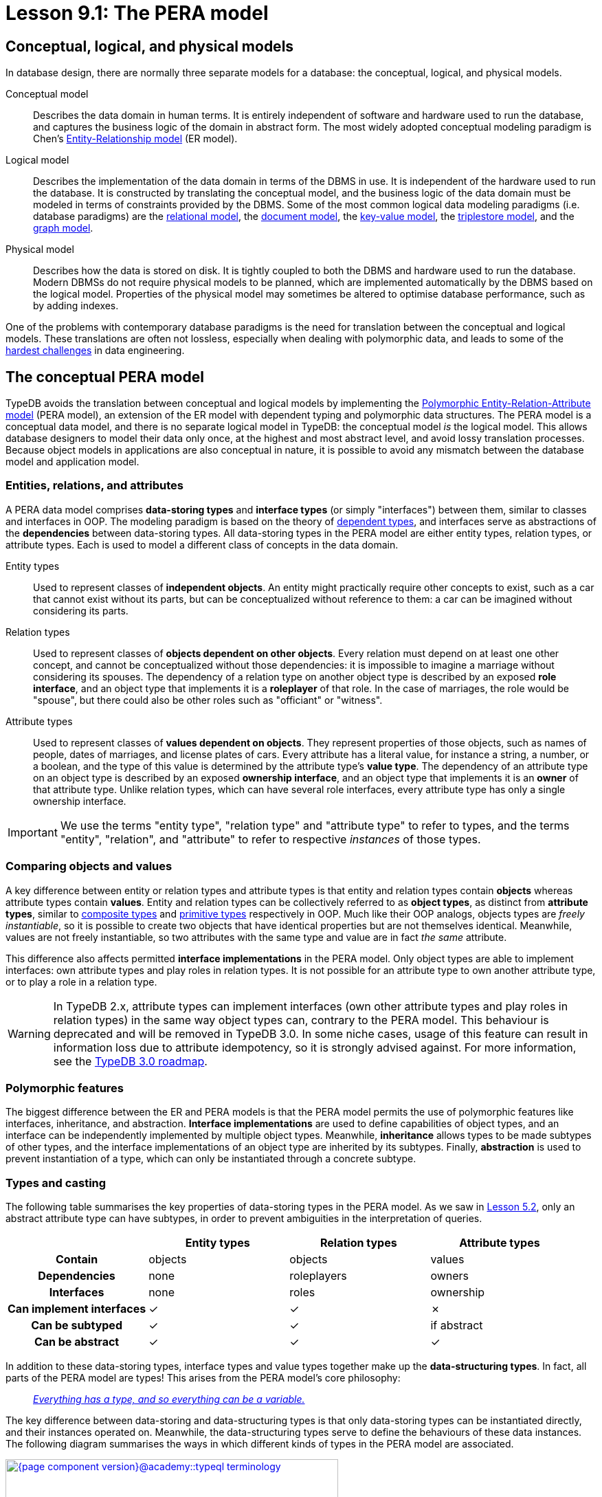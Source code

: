 = Lesson 9.1: The PERA model

== Conceptual, logical, and physical models

In database design, there are normally three separate models for a database: the conceptual, logical, and physical models.

Conceptual model:: Describes the data domain in human terms. It is entirely independent of software and hardware used to run the database, and captures the business logic of the domain in abstract form. The most widely adopted conceptual modeling paradigm is Chen's https://en.wikipedia.org/wiki/Entity%E2%80%93relationship_model[ Entity-Relationship model] (ER model).
Logical model:: Describes the implementation of the data domain in terms of the DBMS in use. It is independent of the hardware used to run the database. It is constructed by translating the conceptual model, and the business logic of the data domain must be modeled in terms of constraints provided by the DBMS. Some of the most common logical data modeling paradigms (i.e. database paradigms) are the https://en.wikipedia.org/wiki/Relational_database[relational model], the https://en.wikipedia.org/wiki/Document-oriented_database[document model], the https://en.wikipedia.org/wiki/Key%E2%80%93value_database[key-value model], the https://en.wikipedia.org/wiki/Triplestore[triplestore model], and the https://en.wikipedia.org/wiki/Graph_database[graph model].
Physical model:: Describes how the data is stored on disk. It is tightly coupled to both the DBMS and hardware used to run the database. Modern DBMSs do not require physical models to be planned, which are implemented automatically by the DBMS based on the logical model. Properties of the physical model may sometimes be altered to optimise database performance, such as by adding indexes.

One of the problems with contemporary database paradigms is the need for translation between the conceptual and logical models. These translations are often not lossless, especially when dealing with polymorphic data, and leads to some of the https://typedb.com/fundamentals/why-polymorphic-database[hardest challenges] in data engineering.

== The conceptual PERA model

TypeDB avoids the translation between conceptual and logical models by implementing the https://typedb.com/fundamentals/polymorphic-data-model[Polymorphic Entity-Relation-Attribute model] (PERA model), an extension of the ER model with dependent typing and polymorphic data structures. The PERA model is a conceptual data model, and there is no separate logical model in TypeDB: the conceptual model _is_ the logical model. This allows database designers to model their data only once, at the highest and most abstract level, and avoid lossy translation processes. Because object models in applications are also conceptual in nature, it is possible to avoid any mismatch between the database model and application model.

=== Entities, relations, and attributes

A PERA data model comprises *data-storing types* and *interface types* (or simply "interfaces") between them, similar to classes and interfaces in OOP. The modeling paradigm is based on the theory of https://en.wikipedia.org/wiki/Dependent_type[dependent types], and interfaces serve as abstractions of the *dependencies* between data-storing types. All data-storing types in the PERA model are either entity types, relation types, or attribute types. Each is used to model a different class of concepts in the data domain.

Entity types:: Used to represent classes of *independent objects*. An entity might practically require other concepts to exist, such as a car that cannot exist without its parts, but can be conceptualized without reference to them: a car can be imagined without considering its parts.

Relation types:: Used to represent classes of *objects dependent on other objects*. Every relation must depend on at least one other concept, and cannot be conceptualized without those dependencies: it is impossible to imagine a marriage without considering its spouses. The dependency of a relation type on another object type is described by an exposed *role interface*, and an object type that implements it is a *roleplayer* of that role. In the case of marriages, the role would be "spouse", but there could also be other roles such as "officiant" or "witness".

Attribute types:: Used to represent classes of *values dependent on objects*. They represent properties of those objects, such as names of people, dates of marriages, and license plates of cars. Every attribute has a literal value, for instance a string, a number, or a boolean, and the type of this value is determined by the attribute type's *value type*. The dependency of an attribute type on an object type is described by an exposed *ownership interface*, and an object type that implements it is an *owner* of that attribute type. Unlike relation types, which can have several role interfaces, every attribute type has only a single ownership interface.

[IMPORTANT]
=====
We use the terms "entity type", "relation type" and "attribute type" to refer to types, and the terms "entity", "relation", and "attribute" to refer to respective _instances_ of those types.
=====

=== Comparing objects and values

A key difference between entity or relation types and attribute types is that entity and relation types contain *objects* whereas attribute types contain *values*. Entity and relation types can be collectively referred to as *object types*, as distinct from *attribute types*, similar to https://en.wikipedia.org/wiki/Composite_data_type[composite types] and https://en.wikipedia.org/wiki/Primitive_data_type[primitive types] respectively in OOP. Much like their OOP analogs, objects types are _freely instantiable_, so it is possible to create two objects that have identical properties but are not themselves identical. Meanwhile, values are not freely instantiable, so two attributes with the same type and value are in fact _the same_ attribute.

This difference also affects permitted *interface implementations* in the PERA model. Only object types are able to implement interfaces: own attribute types and play roles in relation types. It is not possible for an attribute type to own another attribute type, or to play a role in a relation type.

[WARNING]
====
In TypeDB 2.x, attribute types can implement interfaces (own other attribute types and play roles in relation types) in the same way object types can, contrary to the PERA model. This behaviour is deprecated and will be removed in TypeDB 3.0. In some niche cases, usage of this feature can result in information loss due to attribute idempotency, so it is strongly advised against. For more information, see the https://typedb.com/blog/typedb-3-roadmap[TypeDB 3.0 roadmap].
====

=== Polymorphic features

The biggest difference between the ER and PERA models is that the PERA model permits the use of polymorphic features like interfaces, inheritance, and abstraction. *Interface implementations* are used to define capabilities of object types, and an interface can be independently implemented by multiple object types. Meanwhile, *inheritance* allows types to be made subtypes of other types, and the interface implementations of an object type are inherited by its subtypes. Finally, *abstraction* is used to prevent instantiation of a type, which can only be instantiated through a concrete subtype.

=== Types and casting

The following table summarises the key properties of data-storing types in the PERA model. As we saw in xref:{page-component-version}@academy::5-defining-schemas/5.2-defining-type-hierarchies.adoc[Lesson 5.2], only an abstract attribute type can have subtypes, in order to prevent ambiguities in the interpretation of queries.

[cols="^.^h,^.^,^.^,^.^",caption="",options="header"]
|===
| | Entity types | Relation types | Attribute types
| Contain | objects | objects | values
| Dependencies | none | roleplayers | owners
| Interfaces | none | roles | ownership
| Can implement interfaces | ✓ | ✓ | ✗
| Can be subtyped | ✓ | ✓ | if abstract
| Can be abstract | ✓ | ✓ | ✓
|===

In addition to these data-storing types, interface types and value types together make up the *data-structuring types*. In fact, all parts of the PERA model are types! This arises from the PERA model's core philosophy:

[quote]
____
https://typedb.com/fundamentals/type-theory[_Everything has a type, and so everything can be a variable._]
____

The key difference between data-storing and data-structuring types is that only data-storing types can be instantiated directly, and their instances operated on. Meanwhile, the data-structuring types serve to define the behaviours of these data instances. The following diagram summarises the ways in which different kinds of types in the PERA model are associated.

image::{page-component-version}@academy::typeql-terminology.png[role=framed, width = 75%, link=self]

The upcasting of types into their supertypes enables the use of inheritance polymorphism in queries. Similarly, object types can be upcast into the interface types they implement, which enables interface polymorphism in queries. Finally, attribute types can also be upcast into their value types, which enables arithmetic expressions.

== The TypeDB implementation

The PERA model is implemented in TypeDB through https://typedb.com/papers/typeql-theory[TypeQL], its type-theoretic and polymorphic query language. This allows us to define types and interfaces, declare implementations of interfaces, and make use of polymorphic features, as illustrated in the following excerpt from the bookstore schema.

[,typeql]
----
define
book sub entity,
    abstract,
    owns title,
    owns price,
    plays order-line:item;
hardback sub book,
    owns stock;
paperback sub book,
    owns stock;
ebook sub book;
order sub entity,
    owns id,
    owns status,
    plays order-line:order;
order-line sub relation,
    relates order,
    relates item,
    owns quantity,
    owns price;
title sub attribute, value string;
price sub attribute, value double;
stock sub attribute, value long;
id sub attribute, value string;
status sub attribute, value string;
quantity sub attribute, value long;
----

=== Type definitions

A new type is defined using a `sub` statement. For example, in the above schema excerpt:

* `book sub entity;` defines a new entity type with label `book`.
* `order-line sub relation;` defines a new relation type with label `order-line`.
* `title sub attribute;` defines a new attribute type with label `title`.

=== Interface definitions

A role interface is defined using a `relates` statement. The label of the created role interface is given by the label of the dependent relation followed by the name of the role, separated by a `:` delimiter. For example, in the above schema excerpt:

* `order-line relates item;` defines a new role interface with label `order-line:item`, depended on by the relation type `order-line`.

Unlike roles, ownership interfaces are not explicitly defined in TypeQL. Because every attribute has only one ownership interface, an attribute's ownership interface is created implicitly when the attribute is defined. As a result, an ownership does not have an explicitly referenceable label like a role does, but we can describe it with an implicit label comprising the label of the dependent attribute followed by an `:OWNER` suffix. For example, in the above schema excerpt:

* `title sub attribute;` implicitly defines a new ownership interface with implicit label `title:OWNER`, depended on by the attribute type `title`.

=== Interface implementations

An implementation of a role interface is declared using a `plays` statement. For example, in the above schema excerpt:

* `book plays order-line:item;` declares the object type `book` to implement the role interface `order-line:item`.

Meanwhile, an implementation of an ownership interface is declared using an `owns` statement. As ownership interfaces do not have explicit labels, the https://en.wikipedia.org/wiki/Subject%E2%80%93verb%E2%80%93object_word_order[object] of an `owns` statement is the label of the dependent attribute rather than the interface itself. For example, in the above schema excerpt:

* `book owns title;` declares the object type `book` to implement the ownership interface `title:OWNER`.

=== Polymorphic features

Interface implementations are independent, allowing multiple object types to implement the same interfaces, even if they share no common supertypes. For example, in the above schema excerpt:

* The object types `paperback` and `hardback` both implement the ownership interface `stock:OWNER`.
* The object types `book` and `order-line` both implement the ownership interface `price:OWNER`.

A type hierarchy is defined using a `sub` statement. For example, in the above schema excerpt:

* The types `paperback`, `hardback`, and `ebook` are all defined to be subtypes of `book`.

When an object type implements interfaces, those implementations are inherited by its subtypes. For example, in the above schema excerpt:

* The object types `paperback`, `hardback`, and `ebook` all inherit the implementations of the `title:OWNER`, `price:OWNER`, and `order-line:item` interfaces from their supertype `book`.

Finally, a type if defined to be abstract using an `abstract` statement. For example, in the above schema excerpt:

* The type `book` is declared to be abstract, and can only be instantiated through one of its concrete subtypes: `paperback`, `hardback`, and `ebook`.

=== Type inference

When TypeQL queries are executed by TypeDB, casting of types takes place automatically via type inference. Let's consider some example constraints, starting with the following example of inheritance polymorphism.

[,typeql]
----
$x isa book;
----

In this case, the variable `$x` is of type `book`. To resolve this constraint, TypeDB determines the list of types that can be upcast into `book`, and finds `paperback`, `hardback`, and `ebook`. Thus, instances of these types can be matched for `$x`. Now let's consider an example of interface polymorphism.

[,typeql]
----
$y has price $p;
----

In this case, the variable `$y` is of type `price:OWNER`. TypeDB determines that `book` and `order-line` can be upcast into `price:OWNER`, and so can have instances matched for `$y`. Finally, we'll consider parametric polymorphism.

[,typeql]
----
$z isa entity;
----

In this case, the variable `$z` is of type `entity`. Thus, TypeDB will match instances of any entity types, as they can all be upcast into `entity`.
